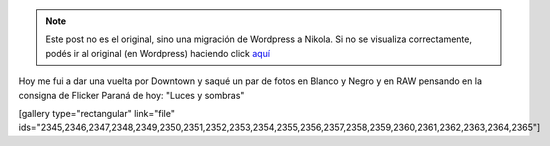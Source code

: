 .. link:
.. description:
.. tags: arte, fotos, portland, viaje
.. date: 2013/06/25 02:42:21
.. title: Portland en fotos
.. slug: portland-en-fotos


.. note::

   Este post no es el original, sino una migración de Wordpress a
   Nikola. Si no se visualiza correctamente, podés ir al original (en
   Wordpress) haciendo click aquí_

.. _aquí: http://humitos.wordpress.com/2013/06/25/portland-en-fotos/


Hoy me fui a dar una vuelta por Downtown y saqué un par de fotos en
Blanco y Negro y en RAW pensando en la consigna de Flicker Paraná de
hoy: "Luces y sombras"

[gallery type="rectangular" link="file"
ids="2345,2346,2347,2348,2349,2350,2351,2352,2353,2354,2355,2356,2357,2358,2359,2360,2361,2362,2363,2364,2365"]
